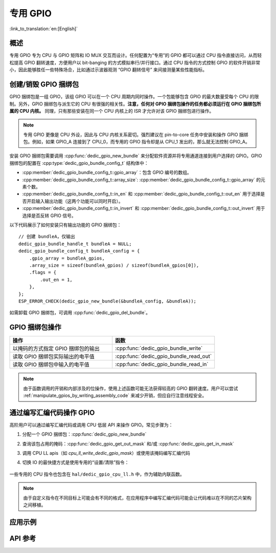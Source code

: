 专用 GPIO
===============

:link_to_translation:`en:[English]`

概述
--------

专用 GPIO 专为 CPU 与 GPIO 矩阵和 IO MUX 交互而设计。任何配置为“专用”的 GPIO 都可以通过 CPU 指令直接访问，从而轻松提高 GPIO 翻转速度，方便用户以 bit-banging 的方式模拟串行/并行接口。通过 CPU 指令的方式控制 GPIO 的软件开销非常小，因此能够胜任一些特殊场合，比如通过示波器观测 “GPIO 翻转信号” 来间接测量某些性能指标。


创建/销毁 GPIO 捆绑包
--------------------------

GPIO 捆绑包是一组 GPIO，该组 GPIO 可以在一个 CPU 周期内同时操作。一个包能够包含 GPIO 的最大数量受每个 CPU 的限制。另外，GPIO 捆绑包与派生它的 CPU 有很强的相关性。**注意，任何对 GPIO 捆绑包操作的任务都必须运行在 GPIO 捆绑包所属的 CPU 内核。** 同理，只有那些安装在同一个 CPU 内核上的 ISR 才允许对该 GPIO 捆绑包进行操作。

.. note::

    专用 GPIO 更像是 CPU 外设，因此与 CPU 内核关系密切。强烈建议在 pin-to-core 任务中安装和操作 GPIO 捆绑包。例如，如果 GPIO_A 连接到了 CPU_0，而专用的 GPIO 指令却是从 CPU_1 发出的，那么就无法控制 GPIO_A。

安装 GPIO 捆绑包需要调用 :cpp:func:`dedic_gpio_new_bundle` 来分配软件资源并将专用通道连接到用户选择的 GPIO。GPIO 捆绑包的配置在 :cpp:type:`dedic_gpio_bundle_config_t` 结构体中：

- :cpp:member:`dedic_gpio_bundle_config_t::gpio_array`：包含 GPIO 编号的数组。
- :cpp:member:`dedic_gpio_bundle_config_t::array_size`: :cpp:member:`dedic_gpio_bundle_config_t::gpio_array` 的元素个数。
- :cpp:member:`dedic_gpio_bundle_config_t::in_en` 和 :cpp:member:`dedic_gpio_bundle_config_t::out_en` 用于选择是否开启输入输出功能（这两个功能可以同时开启）。
- :cpp:member:`dedic_gpio_bundle_config_t::in_invert` 和 :cpp:member:`dedic_gpio_bundle_config_t::out_invert` 用于选择是否反转 GPIO 信号。

以下代码展示了如何安装只有输出功能的 GPIO 捆绑包：

.. highlight:: c

::

    // 创建 bundleA，仅输出
    dedic_gpio_bundle_handle_t bundleA = NULL;
    dedic_gpio_bundle_config_t bundleA_config = {
        .gpio_array = bundleA_gpios,
        .array_size = sizeof(bundleA_gpios) / sizeof(bundleA_gpios[0]),
        .flags = {
            .out_en = 1,
        },
    };
    ESP_ERROR_CHECK(dedic_gpio_new_bundle(&bundleA_config, &bundleA));

如需卸载 GPIO 捆绑包，可调用 :cpp:func:`dedic_gpio_del_bundle`。


GPIO 捆绑包操作
----------------------

.. list-table::
   :widths: 50 50
   :header-rows: 1

   * - 操作
     - 函数
   * - 以掩码的方式指定 GPIO 捆绑包的输出
     - :cpp:func:`dedic_gpio_bundle_write`
   * - 读取 GPIO 捆绑包实际输出的电平值
     - :cpp:func:`dedic_gpio_bundle_read_out`
   * - 读取 GPIO 捆绑包中输入的电平值
     - :cpp:func:`dedic_gpio_bundle_read_in`

.. note::

    由于函数调用的开销和内部涉及的位操作，使用上述函数可能无法获得较高的 GPIO 翻转速度。用户可以尝试 :ref:`manipulate_gpios_by_writing_assembly_code` 来减少开销，但应自行注意线程安全。

.. _manipulate_gpios_by_writing_assembly_code:

通过编写汇编代码操作 GPIO
------------------------------------------

高阶用户可以通过编写汇编代码或调用 CPU 低层 API 来操作 GPIO。常见步骤为：

1. 分配一个 GPIO 捆绑包：:cpp:func:`dedic_gpio_new_bundle`
2. 查询该包占用的掩码：:cpp:func:`dedic_gpio_get_out_mask` 和/或 :cpp:func:`dedic_gpio_get_in_mask`
3. 调用 CPU LL apis（如 `cpu_ll_write_dedic_gpio_mask`）或使用该掩码编写汇编代码
4. 切换 IO 的最快捷方式是使用专用的“设置/清除”指令：

    .. only:: CONFIG_IDF_TARGET_ARCH_XTENSA

        - 设置 GPIO 位：``set_bit_gpio_out imm[7:0]``
        - 清除 GPIO 位：``clr_bit_gpio_out imm[7:0]``
        - 注意：立即数宽度取决于专用 GPIO 通道的数量

    .. only:: CONFIG_IDF_TARGET_ARCH_RISCV

        - 设置 GPIO 位：``csrrsi rd, csr, imm[4:0]``
        - 清除 GPIO 位：``csrrci rd, csr, imm[4:0]``
        - 注意：只能控制最低位的 4 个 GPIO 通道

.. only:: esp32s2

    有关支持的专用 GPIO 指令的详细信息，请参考 **{IDF_TARGET_NAME} 技术参考手册** > **IO MUX 和 GPIO 矩阵 (GPIO, IO_MUX)** [`PDF <{IDF_TARGET_TRM_CN_URL}#iomuxgpio>`__].

.. only:: esp32s3

    有关支持的专用 GPIO 指令的详细信息，请参考 **{IDF_TARGET_NAME} 技术参考手册** > **处理器指令拓展 (PIE)（稍后发布）** [`PDF <{IDF_TARGET_TRM_CN_URL}#pie>`__].

.. only:: not (esp32s2 or esp32s3)

    有关支持的专用 GPIO 指令的详细信息，请参考 **{IDF_TARGET_NAME} 技术参考手册** > **ESP-RISC-V CPU** [`PDF <{IDF_TARGET_TRM_CN_URL}#riscvcpu>`__]。

一些专用的 CPU 指令也包含在 ``hal/dedic_gpio_cpu_ll.h`` 中，作为辅助内联函数。

.. note::

    由于自定义指令在不同目标上可能会有不同的格式，在应用程序中编写汇编代码可能会让代码难以在不同的芯片架构之间移植。

.. only:: SOC_DEDIC_GPIO_HAS_INTERRUPT

    中断处理
    ------------------

    专用 GPIO 还可以在特定输入事件时触发中断。:cpp:type:`dedic_gpio_intr_type_t` 定义了所有支持的事件。

    可以通过调用 :cpp:func:`dedic_gpio_bundle_set_interrupt_and_callback` 来启用和注册中断回调。:cpp:type:`dedic_gpio_isr_callback_t` 定义了回调函数的原型。如果唤醒了一些高优先级任务，回调应该返回 true。

    .. highlight:: c

    ::

        // 用户定义 ISR 回调
        IRAM_ATTR bool dedic_gpio_isr_callback(dedic_gpio_bundle_handle_t bundle, uint32_t index, void *args)
        {
            SemaphoreHandle_t sem = (SemaphoreHandle_t)args;
            BaseType_t high_task_wakeup = pdFALSE;
            xSemaphoreGiveFromISR(sem, &high_task_wakeup);
            return high_task_wakeup == pdTRUE;
        }

        // 在捆绑包中的第二个 GPIO 上（即索引为 1）启用上升沿中断
        ESP_ERROR_CHECK(dedic_gpio_bundle_set_interrupt_and_callback(bundle, BIT(1), DEDIC_GPIO_INTR_POS_EDGE, dedic_gpio_isr_callback, sem));

        // 等待完成信号量
        xSemaphoreTake(sem, portMAX_DELAY);


应用示例
--------

.. list::

    * 通过汇编代码使用专用的 CPU 指令来操作 GPIO 以模拟 UART/I2C/SPI 协议（Bit Banging） :example:`peripherals/dedicated_gpio`.
    :SOC_DEDIC_GPIO_HAS_INTERRUPT: * :example:`peripherals/gpio/matrix_keyboard` 演示了如何使用专用 GPIO API 驱动矩阵键盘，例如改变 GPIO 的电平、触发边缘中断以及读取 GPIO 的电平。
    * :example:`peripherals/dedicated_gpio/soft_i2c` 演示了如何配置和使用专用/快速 GPIO 来模拟 I2C 主机设备、执行总线上的读写操作、以及通过将某些函数放在 IRAM 中来满足严格的时序要求。
    * :example:`peripherals/dedicated_gpio/soft_uart` 演示了如何使用专用/快速 GPIO 在 {IDF_TARGET_NAME} 上模拟 UART 总线。可以通过 TX 管脚和 RX 管脚在 UART 总线上发送和接收字符，还可以通过 `menuconfig` 来调整波特率和其他配置。

    .. only:: esp32c2 or esp32c3 or esp32c6 or esp32h2 or esp32p4

        * :example:`peripherals/dedicated_gpio/soft_spi` 演示了如何配置和使用专用/快速 GPIO，在 {IDF_TARGET_NAME} 上模拟全双工 SPI 总线。


API 参考
-------------

.. include-build-file:: inc/dedic_gpio.inc
